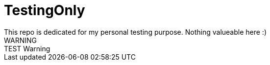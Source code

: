 # TestingOnly
This repo is dedicated for my personal testing purpose. Nothing valueable here :) 
WARNING : TEST Warning
